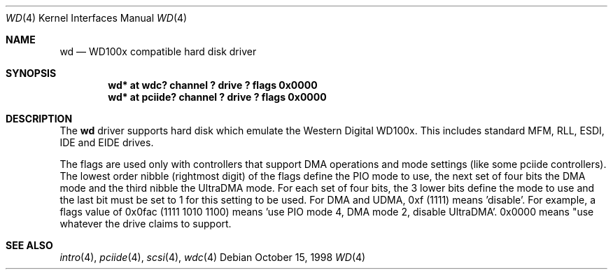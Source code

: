 .\"	$NetBSD: wd.4,v 1.7 2001/06/05 12:20:57 wiz Exp $
.\"
.\"
.\" Copyright (c) 1994 James A. Jegers
.\" All rights reserved.
.\"
.\" Redistribution and use in source and binary forms, with or without
.\" modification, are permitted provided that the following conditions
.\" are met:
.\" 1. Redistributions of source code must retain the above copyright
.\"    notice, this list of conditions and the following disclaimer.
.\" 2. The name of the author may not be used to endorse or promote products
.\"    derived from this software without specific prior written permission
.\"
.\" THIS SOFTWARE IS PROVIDED BY THE AUTHOR ``AS IS'' AND ANY EXPRESS OR
.\" IMPLIED WARRANTIES, INCLUDING, BUT NOT LIMITED TO, THE IMPLIED WARRANTIES
.\" OF MERCHANTABILITY AND FITNESS FOR A PARTICULAR PURPOSE ARE DISCLAIMED.
.\" IN NO EVENT SHALL THE AUTHOR BE LIABLE FOR ANY DIRECT, INDIRECT,
.\" INCIDENTAL, SPECIAL, EXEMPLARY, OR CONSEQUENTIAL DAMAGES (INCLUDING, BUT
.\" NOT LIMITED TO, PROCUREMENT OF SUBSTITUTE GOODS OR SERVICES; LOSS OF USE,
.\" DATA, OR PROFITS; OR BUSINESS INTERRUPTION) HOWEVER CAUSED AND ON ANY
.\" THEORY OF LIABILITY, WHETHER IN CONTRACT, STRICT LIABILITY, OR TORT
.\" (INCLUDING NEGLIGENCE OR OTHERWISE) ARISING IN ANY WAY OUT OF THE USE OF
.\" THIS SOFTWARE, EVEN IF ADVISED OF THE POSSIBILITY OF SUCH DAMAGE.
.\"
.Dd October 15, 1998
.Dt WD 4
.Os
.Sh NAME
.Nm wd
.Nd WD100x compatible hard disk driver
.Sh SYNOPSIS
.Cd "wd* at wdc? channel ? drive ? flags 0x0000"
.Cd "wd* at pciide? channel ? drive ? flags 0x0000"
.Sh DESCRIPTION
The
.Nm wd
driver supports hard disk which emulate the Western
Digital WD100x.  This includes standard MFM, RLL, ESDI, IDE and EIDE
drives.
.Pp
The flags are used only with controllers that support DMA operations and
mode settings (like some pciide controllers).
The lowest order nibble (rightmost digit) of the flags define the PIO mode
to use, the next set of four bits the DMA mode and the third nibble the
UltraDMA mode.
For each set of four bits, the 3 lower bits define the mode to use
and the last bit must be set to 1 for this setting to be used.
For DMA and UDMA, 0xf (1111) means 'disable'.
For example, a flags value of 0x0fac (1111 1010 1100)
means 'use PIO mode 4, DMA mode 2, disable UltraDMA'.
0x0000 means "use whatever the drive claims to support.
.Sh SEE ALSO
.Xr intro 4 ,
.Xr pciide 4 ,
.Xr scsi 4 ,
.Xr wdc 4
